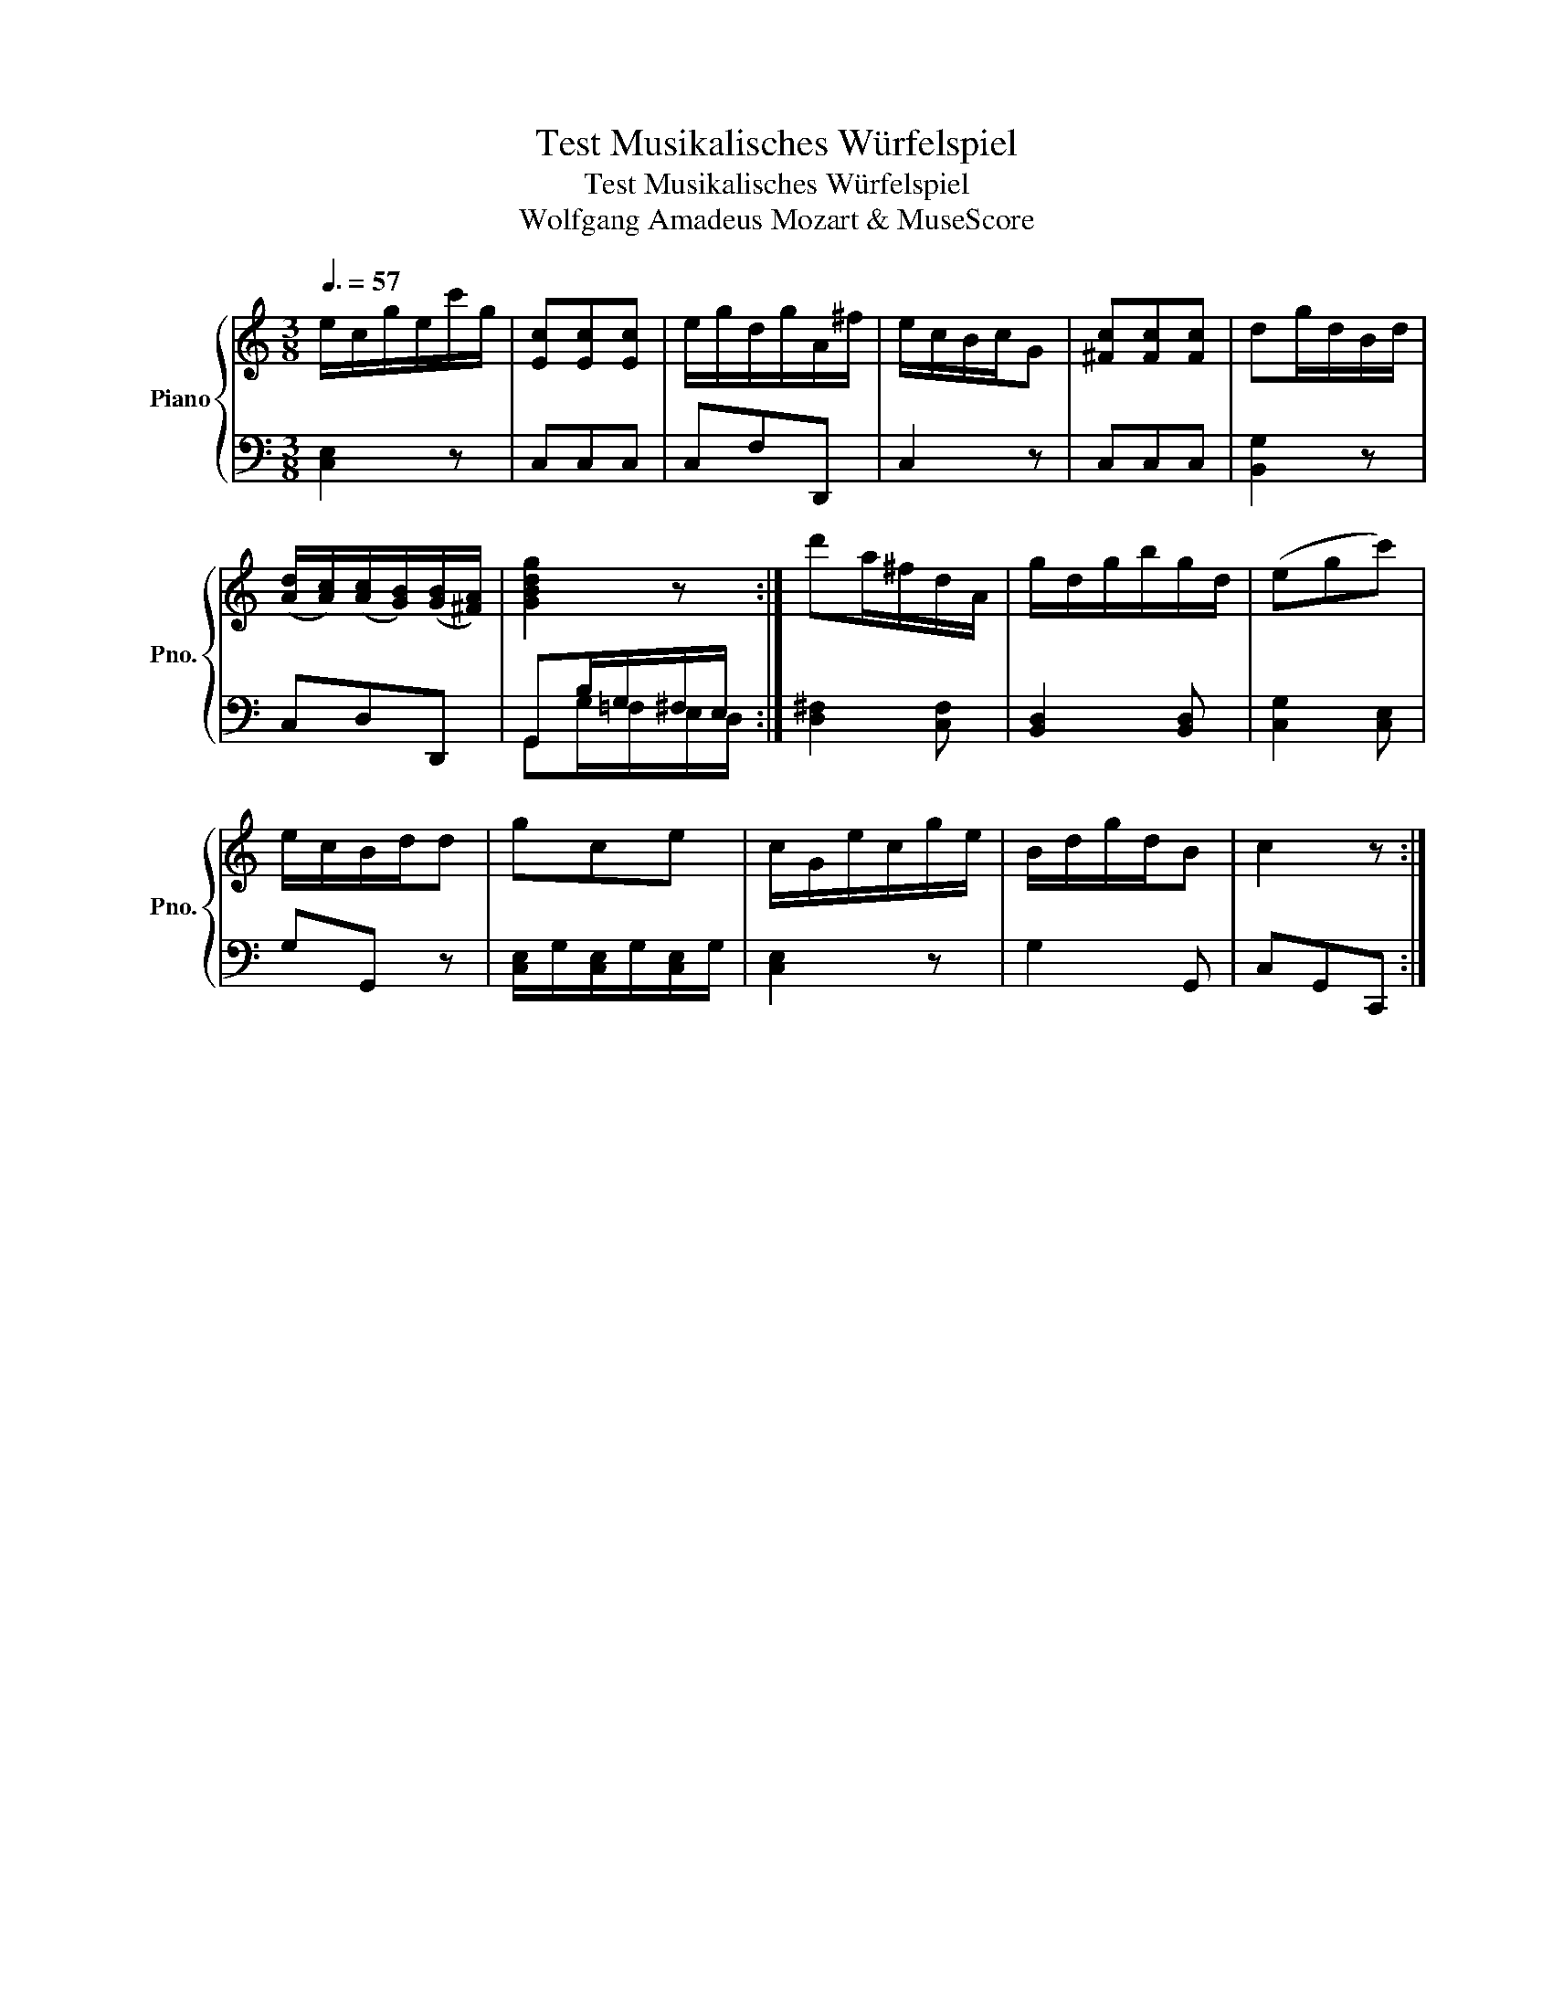 X:1
T:Test Musikalisches Würfelspiel
T:Test Musikalisches Würfelspiel
T:Wolfgang Amadeus Mozart & MuseScore
%%score { 1 | ( 2 3 ) }
L:1/8
Q:3/8=57
M:3/8
K:C
V:1 treble nm="Piano" snm="Pno."
V:2 bass 
V:3 bass 
V:1
 e/c/g/e/c'/g/ | [Ec][Ec][Ec] | e/g/d/g/A/^f/ | e/c/B/c/G | [^Fc][Fc][Fc] | dg/d/B/d/ | %6
 ([Ad]/[Ac]/)([Ac]/[GB]/)([GB]/[^FA]/) | [GBdg]2 z :| d'a/^f/d/A/ | g/d/g/b/g/d/ | (egc') | %11
 e/c/B/d/d | gce | c/G/e/c/g/e/ | B/d/g/d/B | c2 z :| %16
V:2
 [C,E,]2 z | C,C,C, | C,F,D,, | C,2 z | C,C,C, | [B,,G,]2 z | C,D,D,, | G,,B,/G,/^F,/E,/ :| %8
 [D,^F,]2 [C,F,] | [B,,D,]2 [B,,D,] | [C,G,]2 [C,E,] | G,G,, z | [C,E,]/G,/[C,E,]/G,/[C,E,]/G,/ | %13
 [C,E,]2 z | G,2 G,, | C,G,,C,, :| %16
V:3
 x3 | x3 | x3 | x3 | x3 | x3 | x3 | G,,G,/=F,/E,/D,/ :| x3 | x3 | x3 | x3 | x3 | x3 | x3 | x3 :| %16

